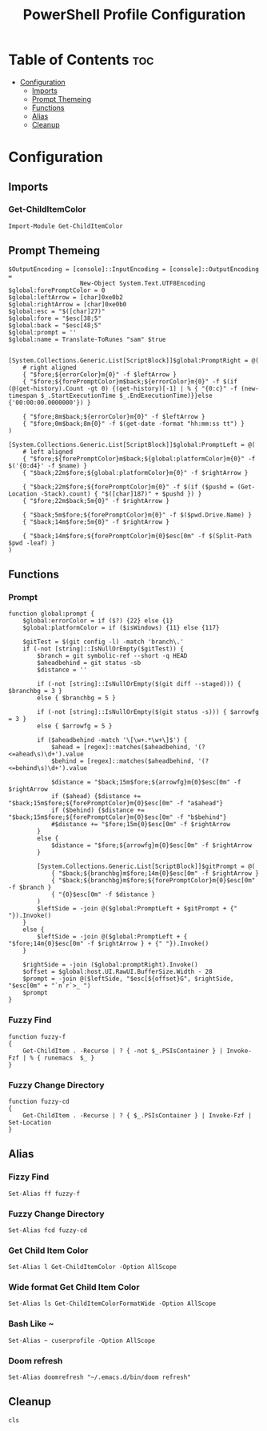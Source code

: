 #+TITLE: PowerShell Profile Configuration
#+PROPERTY: header-args :tangle Microsoft.PowerShell_profile.ps1

* Table of Contents :toc:
- [[#configuration][Configuration]]
  - [[#imports][Imports]]
  - [[#prompt-themeing][Prompt Themeing]]
  - [[#functions][Functions]]
  - [[#alias][Alias]]
  - [[#cleanup][Cleanup]]

* Configuration
** Imports
*** Get-ChildItemColor
#+BEGIN_SRC pwsh
Import-Module Get-ChildItemColor
#+END_SRC
** Prompt Themeing
#+BEGIN_SRC pwsh
$OutputEncoding = [console]::InputEncoding = [console]::OutputEncoding =
                    New-Object System.Text.UTF8Encoding
$global:forePromptColor = 0
$global:leftArrow = [char]0xe0b2
$global:rightArrow = [char]0xe0b0
$global:esc = "$([char]27)"
$global:fore = "$esc[38;5"
$global:back = "$esc[48;5"
$global:prompt = ''
$global:name = Translate-ToRunes "sam" $true


[System.Collections.Generic.List[ScriptBlock]]$global:PromptRight = @(
    # right aligned
    { "$fore;${errorColor}m{0}" -f $leftArrow }
    { "$fore;${forePromptColor}m$back;${errorColor}m{0}" -f $(if (@(get-history).Count -gt 0) {(get-history)[-1] | % { "{0:c}" -f (new-timespan $_.StartExecutionTime $_.EndExecutionTime)}}else {'00:00:00.0000000'}) }

    { "$fore;8m$back;${errorColor}m{0}" -f $leftArrow }
    { "$fore;0m$back;8m{0}" -f $(get-date -format "hh:mm:ss tt") }
)

[System.Collections.Generic.List[ScriptBlock]]$global:PromptLeft = @(
    # left aligned
    { "$fore;${forePromptColor}m$back;${global:platformColor}m{0}" -f $('{0:d4}' -f $name) }
    { "$back;22m$fore;${global:platformColor}m{0}" -f $rightArrow }

    { "$back;22m$fore;${forePromptColor}m{0}" -f $(if ($pushd = (Get-Location -Stack).count) { "$([char]187)" + $pushd }) }
    { "$fore;22m$back;5m{0}" -f $rightArrow }

    { "$back;5m$fore;${forePromptColor}m{0}" -f $($pwd.Drive.Name) }
    { "$back;14m$fore;5m{0}" -f $rightArrow }

    { "$back;14m$fore;${forePromptColor}m{0}$esc[0m" -f $(Split-Path $pwd -leaf) }
)
#+END_SRC

** Functions
*** Prompt
#+BEGIN_SRC pwsh
function global:prompt {
    $global:errorColor = if ($?) {22} else {1}
    $global:platformColor = if ($isWindows) {11} else {117}

    $gitTest = $(git config -l) -match 'branch\.'
    if (-not [string]::IsNullOrEmpty($gitTest)) {
        $branch = git symbolic-ref --short -q HEAD
        $aheadbehind = git status -sb
        $distance = ''

        if (-not [string]::IsNullOrEmpty($(git diff --staged))) { $branchbg = 3 }
        else { $branchbg = 5 }

        if (-not [string]::IsNullOrEmpty($(git status -s))) { $arrowfg = 3 }
        else { $arrowfg = 5 }

        if ($aheadbehind -match '\[\w+.*\w+\]$') {
            $ahead = [regex]::matches($aheadbehind, '(?<=ahead\s)\d+').value
            $behind = [regex]::matches($aheadbehind, '(?<=behind\s)\d+').value

            $distance = "$back;15m$fore;${arrowfg}m{0}$esc[0m" -f $rightArrow
            if ($ahead) {$distance += "$back;15m$fore;${forePromptColor}m{0}$esc[0m" -f "a$ahead"}
            if ($behind) {$distance += "$back;15m$fore;${forePromptColor}m{0}$esc[0m" -f "b$behind"}
            #$distance += "$fore;15m{0}$esc[0m" -f $rightArrow
        }
        else {
            $distance = "$fore;${arrowfg}m{0}$esc[0m" -f $rightArrow
        }

        [System.Collections.Generic.List[ScriptBlock]]$gitPrompt = @(
            { "$back;${branchbg}m$fore;14m{0}$esc[0m" -f $rightArrow }
            { "$back;${branchbg}m$fore;${forePromptColor}m{0}$esc[0m" -f $branch }
            { "{0}$esc[0m" -f $distance }
        )
        $leftSide = -join @($global:PromptLeft + $gitPrompt + {" "}).Invoke()
    }
    else {
        $leftSide = -join @($global:PromptLeft + { "$fore;14m{0}$esc[0m" -f $rightArrow } + {" "}).Invoke()
    }

    $rightSide = -join ($global:promptRight).Invoke()
    $offset = $global:host.UI.RawUI.BufferSize.Width - 28
    $prompt = -join @($leftSide, "$esc[${offset}G", $rightSide, "$esc[0m" + "`n`r`>_ ")
    $prompt
}
#+END_SRC
*** Fuzzy Find
#+BEGIN_SRC pwsh
function fuzzy-f
{
    Get-ChildItem . -Recurse | ? { -not $_.PSIsContainer } | Invoke-Fzf | % { runemacs  $_ }
}
#+END_SRC
*** Fuzzy Change Directory
#+BEGIN_SRC pwsh
function fuzzy-cd
{
    Get-ChildItem . -Recurse | ? { $_.PSIsContainer } | Invoke-Fzf | Set-Location
}
#+END_SRC
** Alias
*** Fizzy Find
#+BEGIN_SRC pwsh
Set-Alias ff fuzzy-f
#+END_SRC
*** Fuzzy Change Directory
#+BEGIN_SRC pwsh
Set-Alias fcd fuzzy-cd
#+END_SRC
*** Get Child Item Color
#+BEGIN_SRC pwsh
Set-Alias l Get-ChildItemColor -Option AllScope
#+END_SRC
*** Wide format Get Child Item Color
#+BEGIN_SRC pwsh
Set-Alias ls Get-ChildItemColorFormatWide -Option AllScope
#+END_SRC
*** Bash Like ~
#+BEGIN_SRC pwsh
Set-Alias ~ cuserprofile -Option AllScope
#+END_SRC
*** Doom refresh
#+BEGIN_SRC pwsh
Set-Alias doomrefresh "~/.emacs.d/bin/doom refresh"
#+END_SRC
** Cleanup
#+BEGIN_SRC pwsh
cls
#+END_SRC
